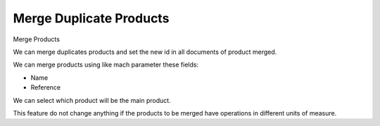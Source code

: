 Merge Duplicate Products
========================

Merge Products

We can merge duplicates products and set the new id in all documents of
product merged.

We can merge products using like mach parameter these fields:

* Name
* Reference

We can select which product will be the main product.

This feature do not change anything if the products to be merged have
operations in different units of measure.

